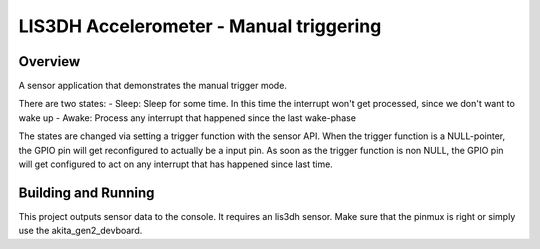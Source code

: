 .. _lis3dh:

LIS3DH Accelerometer - Manual triggering
##########################################

Overview
********

A sensor application that demonstrates the manual trigger mode.

There are two states:
- Sleep: Sleep for some time. In this time the interrupt won't get processed, since we don't want to wake up
- Awake: Process any interrupt that happened since the last wake-phase

The states are changed via setting a trigger function with the sensor API.
When the trigger function is a NULL-pointer, the GPIO pin will get reconfigured to actually be a input pin. As soon as the trigger function is non NULL, the GPIO pin will get configured to act on any interrupt that has happened since last time.


Building and Running
********************

This project outputs sensor data to the console. It requires an lis3dh
sensor.
Make sure that the pinmux is right or simply use the akita_gen2_devboard.

.. zephyr-app-commands::
   :zephyr-app: samples/sensors/lis3dh
   :board: akita_gen2_devboard
   :goals: build
   :compact:
